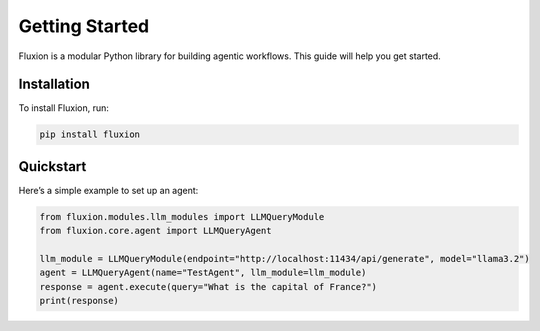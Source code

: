 Getting Started
===============

Fluxion is a modular Python library for building agentic workflows. This guide will help you get started.

Installation
------------

To install Fluxion, run:

.. code-block:: bash

   pip install fluxion

Quickstart
----------

Here’s a simple example to set up an agent:

.. code-block:: python

   from fluxion.modules.llm_modules import LLMQueryModule
   from fluxion.core.agent import LLMQueryAgent

   llm_module = LLMQueryModule(endpoint="http://localhost:11434/api/generate", model="llama3.2")
   agent = LLMQueryAgent(name="TestAgent", llm_module=llm_module)
   response = agent.execute(query="What is the capital of France?")
   print(response)
